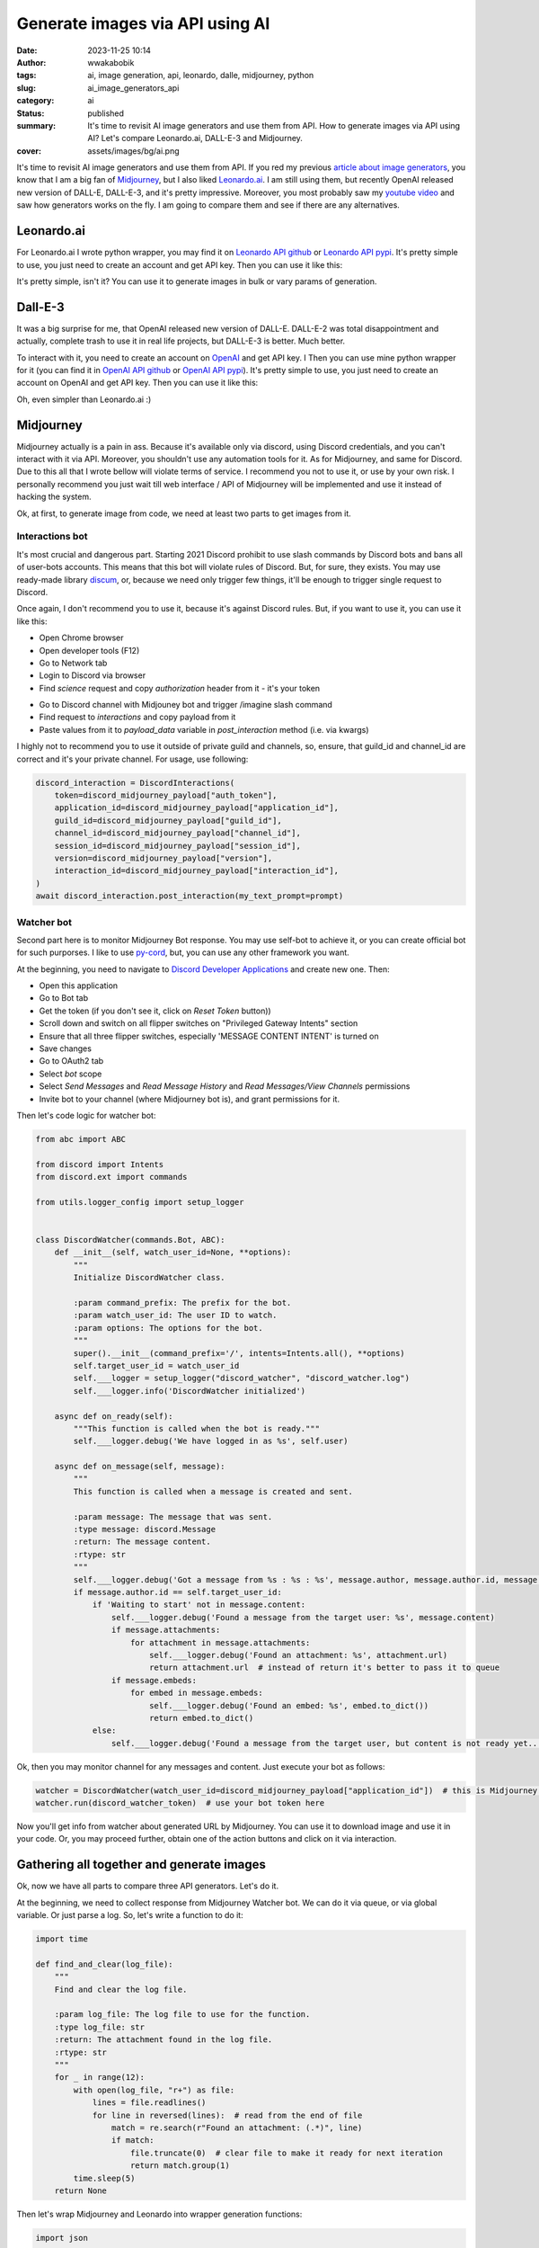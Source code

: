 ################################
Generate images via API using AI
################################
:date: 2023-11-25 10:14
:author: wwakabobik
:tags: ai, image generation, api, leonardo, dalle, midjourney, python
:slug: ai_image_generators_api
:category: ai
:status: published
:summary: It's time to revisit AI image generators and use them from API. How to generate images via API using AI? Let's compare Leonardo.ai, DALL-E-3 and Midjourney.
:cover: assets/images/bg/ai.png

It's time to revisit AI image generators and use them from API. If you red my previous `article about image generators`_, you know that I am a big fan of `Midjourney`_, but I also liked `Leonardo.ai`_. I am still using them, but recently OpenAI released new version of DALL-E, DALL-E-3, and it's pretty impressive. Moreover, you most probably saw my `youtube video`_ and saw how generators works on the fly. I am going to compare them and see if there are any alternatives.

Leonardo.ai
-----------

For Leonardo.ai I wrote python wrapper, you may find it on `Leonardo API github`_ or `Leonardo API pypi`_. It's pretty simple to use, you just need to create an account and get API key. Then you can use it like this:

.. code-block:: python
    # I'll use async api, but you can use sync one
    from leonardo_api import LeonardoAsync as Leonardo

    leonardo = Leonardo(auth_token=leonardo_token)  # init API
    response = await leonardo.get_user_info()  # get user info, if you need to know your ID, etc
    prompt = "a beautiful necromancer witch resurrects skeletons against the backdrop of a burning ruined castle"
    # Then trigger generation
    response = await leonardo.post_generations(
        prompt=prompt,
        num_images=2,
        negative_prompt="bright colors, good characters, positive",  # make sure it's not too negative
        model_id="e316348f-7773-490e-adcd-46757c738eb7",
        width=1024,
        height=1024,
        guidance_scale=7,  # it's better to be 7+-2
        prompt_magic=True,  # if you want smart enhancement of your prompt
    )
    # this will create generation job, you can check it's status, or use helper method to wait for it
    response = await leonardo.wait_for_image_generation(generation_id=response["sdGenerationJob"]["generationId"])
    print(json.dumps(response[0]["url"]))  # if you generate only one image, it will be not list, use response["url"]


It's pretty simple, isn't it? You can use it to generate images in bulk or vary params of generation.


Dall-E-3
--------

It was a big surprise for me, that OpenAI released new version of DALL-E. DALL-E-2 was total disappointment and actually, complete trash to use it in real life projects, but DALL-E-3 is better. Much better.

To interact with it, you need to create an account on `OpenAI`_ and get API key. I Then you can use mine python wrapper for it (you can find it in `OpenAI API github`_ or `OpenAI API pypi`_). It's pretty simple to use, you just need to create an account on OpenAI and get API key. Then you can use it like this:

.. code-block:: python
    from openai_python_api import DALLE

    dalle = DALLE(auth_token=oai_token, organization=oai_organization)  # by default model="dall-e-3"
    resp = await dalle.create_image_url("robocop (robot policeman, from 80s movie)")

Oh, even simpler than Leonardo.ai :)

Midjourney
----------

Midjourney actually is a pain in ass. Because it's available only via discord, using Discord credentials, and you can't interact with it via API. Moreover, you shouldn't use any automation tools for it. As for Midjourney, and same for Discord. Due to this all that I wrote bellow will violate terms of service. I recommend you not to use it, or use by your own risk. I personally recommend you just wait till web interface / API of Midjourney will be implemented and use it instead of hacking the system.

Ok, at first, to generate image from code, we need at least two parts to get images from it.

Interactions bot
================

It's most crucial and dangerous part. Starting 2021 Discord prohibit to use slash commands by Discord bots and bans all of user-bots accounts. This means that this bot will violate rules of Discord. But, for sure, they exists. You may use ready-made library `discum`_, or, because we need only trigger few things, it'll be enough to trigger single request to Discord.

.. code-block:: python
    import aiohttp


    class DiscordInteractions:
        """"""
        def __init__(self, token, **kwargs):
            """
            Initialize DiscordInteractions class.

            :param token: The token to use for authorization.
            :param kwargs: The default parameters for the interaction.
            """
            self.token = token
            self.headers = {"authorization": self.token}
            self.url = "https://discord.com/api/v9/interactions"
            self.default_params = kwargs

        async def post_interaction(self, my_text_prompt, **kwargs):
            """
            Post any discord interaction.

            :param my_text_prompt: The text prompt to post.
            :type my_text_prompt: str
            :param kwargs: The parameters for the interaction.
            :return: The response from the interaction.
            """
            params = {**self.default_params, **kwargs}

            payload_data = {
                "type": 2,
                "application_id": params.get('application_id'),
                "guild_id": params.get('guild_id'),
                "channel_id": params.get('channel_id'),
                "session_id": params.get('session_id'),
                "data": {
                    "version": params.get('version'),
                    "id": params.get('interaction_id'),
                    "name": "imagine",
                    "type": 1,
                    "options": [
                        {
                            "type": 3,
                            "name": "prompt",
                            "value": my_text_prompt
                        }
                    ]
                }
            }

            async with aiohttp.ClientSession() as session:
                async with session.post(self.url, json=payload_data, headers=self.headers) as resp:
                    if resp.status != 200 and resp.status != 204:
                        raise ValueError(f"Request failed with status code {resp.status}")


Once again, I don't recommend you to use it, because it's against Discord rules. But, if you want to use it, you can use it like this:

* Open Chrome browser
* Open developer tools (F12)
* Go to Network tab
* Login to Discord via browser
* Find `science` request and copy `authorization` header from it - it's your token

.. image:: /assets/images/articles/ai/image_generators_api/discord_token.jpg
    :alt: Discord token

* Go to Discord channel with Midjouney bot and trigger /imagine slash command
* Find request to `interactions` and copy payload from it
* Paste values from it to `payload_data` variable in `post_interaction` method (i.e. via kwargs)

.. image:: /assets/images/articles/ai/image_generators_api/discord_payload.jpg
    :alt: Discord payload

I highly not to recommend you to use it outside of private guild and channels, so, ensure, that guild_id and channel_id are correct and it's your private channel. For usage, use following:

.. code-block:: python

    discord_interaction = DiscordInteractions(
        token=discord_midjourney_payload["auth_token"],
        application_id=discord_midjourney_payload["application_id"],
        guild_id=discord_midjourney_payload["guild_id"],
        channel_id=discord_midjourney_payload["channel_id"],
        session_id=discord_midjourney_payload["session_id"],
        version=discord_midjourney_payload["version"],
        interaction_id=discord_midjourney_payload["interaction_id"],
    )
    await discord_interaction.post_interaction(my_text_prompt=prompt)


Watcher bot
===========

Second part here is to monitor Midjourney Bot response. You may use self-bot to achieve it, or you can create official bot for such purporses. I like to use `py-cord`_, but, you can use any other framework you want.

At the beginning, you need to navigate to `Discord Developer Applications`_ and create new one. Then:

* Open this application
* Go to Bot tab
* Get the token (if you don't see it, click on `Reset Token` button))
* Scroll down and switch on all flipper switches on "Privileged Gateway Intents" section
* Ensure that all three flipper switches, especially 'MESSAGE CONTENT INTENT' is turned on
* Save changes
* Go to OAuth2 tab
* Select `bot` scope
* Select `Send Messages` and `Read Message History` and `Read Messages/View Channels` permissions
* Invite bot to your channel (where Midjourney bot is), and grant permissions for it.

.. image:: /assets/images/articles/ai/image_generators_api/discord_watcher_bot.jpg
    :alt: Discord watcher bot

Then let's code logic for watcher bot:

.. code-block:: python

    from abc import ABC

    from discord import Intents
    from discord.ext import commands

    from utils.logger_config import setup_logger


    class DiscordWatcher(commands.Bot, ABC):
        def __init__(self, watch_user_id=None, **options):
            """
            Initialize DiscordWatcher class.

            :param command_prefix: The prefix for the bot.
            :param watch_user_id: The user ID to watch.
            :param options: The options for the bot.
            """
            super().__init__(command_prefix='/', intents=Intents.all(), **options)
            self.target_user_id = watch_user_id
            self.___logger = setup_logger("discord_watcher", "discord_watcher.log")
            self.___logger.info('DiscordWatcher initialized')

        async def on_ready(self):
            """This function is called when the bot is ready."""
            self.___logger.debug('We have logged in as %s', self.user)

        async def on_message(self, message):
            """
            This function is called when a message is created and sent.

            :param message: The message that was sent.
            :type message: discord.Message
            :return: The message content.
            :rtype: str
            """
            self.___logger.debug('Got a message from %s : %s : %s', message.author, message.author.id, message.content)
            if message.author.id == self.target_user_id:
                if 'Waiting to start' not in message.content:
                    self.___logger.debug('Found a message from the target user: %s', message.content)
                    if message.attachments:
                        for attachment in message.attachments:
                            self.___logger.debug('Found an attachment: %s', attachment.url)
                            return attachment.url  # instead of return it's better to pass it to queue
                    if message.embeds:
                        for embed in message.embeds:
                            self.___logger.debug('Found an embed: %s', embed.to_dict())
                            return embed.to_dict()
                else:
                    self.___logger.debug('Found a message from the target user, but content is not ready yet...')

Ok, then you may monitor channel for any messages and content. Just execute your bot as follows:

.. code-block:: python

    watcher = DiscordWatcher(watch_user_id=discord_midjourney_payload["application_id"])  # this is Midjourney bot ID
    watcher.run(discord_watcher_token)  # use your bot token here

Now you'll get info from watcher about generated URL by Midjourney. You can use it to download image and use it in your code. Or, you may proceed further, obtain one of the action buttons and click on it via interaction.

Gathering all together and generate images
------------------------------------------

Ok, now we have all parts to compare three API generators. Let's do it.

At the beginning, we need to collect response from Midjourney Watcher bot. We can do it via queue, or via global variable. Or just parse a log. So, let's write a function to do it:

.. code-block:: python

    import time

    def find_and_clear(log_file):
        """
        Find and clear the log file.

        :param log_file: The log file to use for the function.
        :type log_file: str
        :return: The attachment found in the log file.
        :rtype: str
        """
        for _ in range(12):
            with open(log_file, "r+") as file:
                lines = file.readlines()
                for line in reversed(lines):  # read from the end of file
                    match = re.search(r"Found an attachment: (.*)", line)
                    if match:
                        file.truncate(0)  # clear file to make it ready for next iteration
                        return match.group(1)
            time.sleep(5)
        return None

Then let's wrap Midjourney and Leonardo into wrapper generation functions:

.. code-block:: python

    import json


    async def midjourney_wrapper(prompt):
        """
        Wrapper for midjourney testing.

        :param prompt: The prompt to use for the function.
        """
        discord = DiscordInteractions(
            token=discord_midjourney_payload["auth_token"],
            application_id=discord_midjourney_payload["application_id"],
            guild_id=discord_midjourney_payload["guild_id"],
            channel_id=discord_midjourney_payload["channel_id"],
            session_id=discord_midjourney_payload["session_id"],
            version=discord_midjourney_payload["version"],
            interaction_id=discord_midjourney_payload["interaction_id"],
        )
        await discord.post_interaction(my_text_prompt=prompt)
        return find_and_clear(log_file="discord_watcher.log")


    async def leonardo_wrapper(prompt):
        response = await leonardo.post_generations(
            prompt=prompt,
            num_images=1,
            model_id="1e60896f-3c26-4296-8ecc-53e2afecc132",
            width=1024,
            height=1024,
            prompt_magic=True,
        )
        response = await leonardo.wait_for_image_generation(generation_id=response["sdGenerationJob"]["generationId"])
        return json.dumps(response["url"])

Ok, one more thing to do - let's save image from URL. I'll use `aiohttp` and `aiofiles` for it:

.. code-block:: python

    import aiofiles
    import aiohttp


    async def save_image_from_url(url, file_path):
        """
        Save image from url to file.

        :param url: The url to use for the function.
        :type url: str
        :param file_path: The file path to use for the function.
        :type file_path: str
        """
        async with aiohttp.ClientSession() as session:
            async with session.get(url) as response:
                if response.status == 200:
                    f = await aiofiles.open(file_path, mode="wb")
                    await f.write(await response.read())
                    await f.close()
                    print(f"Image successfully saved to {file_path}")
                    return file_path
                print(f"Unable to save image. HTTP response code: {response.status}")
                return None

Well, if DALLE API have such method, it'll be much easier to use it. But, it's not, so, let's use it as is. Last thing to do - gather all methods together and feed them with same prompts. But... you know... If you want to get good results, you need to use different prompts for different generators. Moreover, it's better to follow style guide for each generator. So, let's use different prompts for each generator. In case of Leonardo `promptmagic` and `alchemy` does a great job, but for DALLE and Midjourney it's better to use more detailed prompts. Due to that, why not to delegate it to AI? I'll use aBLT 'mAINA' bot for it. It's already trained to generate prompts for Midjourney and DALLE. So, I'll use `ablt_python_api`_ (`ablt_python_api github`_). So, let's use it:

.. code-block:: python

    import ssl

    import asyncio
    from ablt_python_api import ABLTApi_async as ABLTApi
    from leonardo_api import LeonardoAsync as Leonardo
    from openai_python_api.dalle import DALLE

    # Initialize the APIs
    ssl_context = ssl.create_default_context()
    ssl_context.check_hostname = False
    ssl_context.verify_mode = ssl.CERT_NONE
    dalle = DALLE(auth_token=oai_token, organization=oai_organization)
    leonardo = Leonardo(auth_token=leonardo_token)
    ablt = ABLTApi(bearer_token=ablt_token, ssl_context=ssl_context)


    async def generate_image():  # pylint: disable=too-many-locals
        """
        Generate image.

        :return: The image list with dict (contains url and filepathes).
        :rtype: list
        """
        prompts = (
            "beautiful and scary necromancer girl riding white unicorn",
            "draw a character that is a toast-mascot in cartoon style",
            "ai robots are fighting against humans in style of Pieter Bruegel",
        )
        image_list = []
        for index, prompt in enumerate(prompts):
            midjourney_prompt = await ablt.chat(
                bot_slug="maina",
                prompt=f"Please write a midjourney prompt with aspect ratio 1:1, realistic style: '{prompt}'. "
                f"Give me the prompt only, without any comments and descriptions. "
                f"Just prompt output for midjourney.",
                stream=False,
            ).__anext__()
            dalle_prompt = await ablt.chat(
                bot_slug="maina",
                prompt=f"Please write a dalle3 prompt: '{prompt}'. "
                f"Give me the prompt only, without any comments and descriptions. Just prompt output.",
                stream=False,
            ).__anext__()
            midjourney_prompt = midjourney_prompt.replace("`", "").replace("n", "")
            leonardo_image_url_coro = leonardo_wrapper(dalle_prompt)
            dalle3_image_url_coro = dalle.create_image_url(dalle_prompt)
            midjourney_image_url_coro = midjourney_wrapper(midjourney_prompt)
            leonardo_image_url, dalle3_image_url, midjourney_image_url = await asyncio.gather(
                leonardo_image_url_coro, dalle3_image_url_coro, midjourney_image_url_coro
            )
            leonardo_image_coro = save_image_from_url(leonardo_image_url[0], f"leonardo_image_{index}.png")
            dalle3_image_coro = save_image_from_url(dalle3_image_url[0], f"dalle3_image_{index}.png")
            midjourney_image_coro = save_image_from_url(midjourney_image_url, f"midjourney_image_{index}.png")
            leonardo_image, dalle3_image, midjourney_image = await asyncio.gather(
                leonardo_image_coro, dalle3_image_coro, midjourney_image_coro
            )
            image_list.append(
                {
                    "images": {"leonardo": leonardo_image, "dalle3": dalle3_image, "midjourney": midjourney_image},
                    "url": {
                        "leonardo": leonardo_image_url.strip("'").strip('"'),
                        "dalle3": dalle3_image_url.strip("'").strip('"'),
                        "midjourney": midjourney_image_url.strip("'").strip('"'),
                    },
                    "prompts": {"leonardo": dalle_prompt, "dalle3": dalle_prompt, "midjourney": midjourney_prompt},
                }
            )
        return image_list

Ok, now we have all parts to compare three API generators. Let's do it.

.. code-block:: python

    from pprint import pprint

    async def main():
        """Main function."""
        image_list = await generate_image()
        pprint(image_list)

    asyncio.run(main())

Image generation results
------------------------

"beautiful and scary necromancer girl riding white unicorn"
===========================================================

Simple prompt will lead to simple results, like image of some girl in dark dress riding horse. It's kinda boring. Enhanced prompt version of prompt will looks like:

For DALLE:

.. pull-quote::

    beautiful yet intimidating necromancer girl with flowing dark robes and glowing eyes, riding a majestic white unicorn with a twisted horn, amidst a swirling vortex of spectral souls and arcane symbols, under a moonlit, starless sky.

For Midjourney:

.. pull-quote::

    beautiful and scary white-haired necromancer girl with flaming eyes riding a white unicorn with long spiked twisted horn, realistic, dark lighting, --ar 1:1 --q 5 --v 5.2 --s 750

Midjourney:

.. image:: /assets/images/articles/ai/image_generators_api/midjourney_generation_0.png
    :alt: Midjourney's necromancer girl riding white unicorn

Leonardo:

.. image:: /assets/images/articles/ai/image_generators_api/leonardo_generation_0.jpg
    :alt: Leonardos's necromancer girl riding white unicorn

DALLE:

.. image:: /assets/images/articles/ai/image_generators_api/dalle_generation_0.png
    :alt: DALL-E-3's necromancer girl riding white unicorn

All images looks good. To be fair, I like Midjourney's image more because of realistics, but it's just my personal opinion. DALLE's image is more related to prompt, but it looks like collage, and it's not a realistic at all. Leonardo's image is good, looks like dark fantasy or game art. In general, all images are good, just depends on your needs.

"draw a character that is a toast-mascot in cartoon style"
==========================================================

DALLE prompt:

.. pull-quote::

    A cartoon-style character designed as a whimsical toast-mascot, with butter-pat shoes, a cheerful smile, and a crusty bread texture, holding a jam jar in one hand and a butter knife in the other, set against a breakfast-themed backdrop with eggs and bacon

Midjourney prompt:

.. pull-quote::

    a character that is a toast-mascot, cartoon style, realistic textures, expressive face, standing pose, with a lice of butter, wearing a small chef hat, --ar 1:1 --q 2 --niji

Midjourney:

.. image:: /assets/images/articles/ai/image_generators_api/midjourney_generation_1.png
    :alt: Midjourney's toast-mascot

Leonardo:

.. image:: /assets/images/articles/ai/image_generators_api/leonardo_generation_1.jpg
    :alt: Leonardos's toast-mascot

DALLE:

.. image:: /assets/images/articles/ai/image_generators_api/dalle_generation_1.png
    :alt: DALL-E-3's toast-mascot

Well, cartoon style seems simpler to all models. Starting v5.2 all of Midjourney models seems to be more scenery and realistic, so, it looks like a cartoon movie, not just a drawing, and if you want to generate something like that, you need to take it into account even using niji model. Leonardo is good, looks like character from casual coop game like Overcooked. I like it. DALLE is good too, and, to be fair, much more clear, more relevant to prompt, as it was for first image. But still it have less stylization and creativity, to get more artistic results, you need to use more creative prompts.

"ai robots are fighting against humans in style of Pieter Bruegel"
===================================================================

DALLE prompt:

.. pull-quote::

    A horde of AI robots clashing with human warriors in a chaotic and detailed landscape reminiscent of Pieter Bruegel's style, with an emphasis on the tumult of the battle and the contrast between the mechanical forms of the robots and the organic figures of the humans, set against a backdrop of a 16th-century European village.

Midjourney prompt:

.. pull-quote::

    ai robots, human warriors, epic battle, Bruegel style, dynamic composition, 16th-century European landscape, dark dramatic clouds, earthy color palette, metallic textures, --ar 1:1 --v 5 --q 5

Midjourney:

.. image:: /assets/images/articles/ai/image_generators_api/midjourney_generation_2.png
    :alt: Midjourney's robots fighting against humans

Leonardo:

.. image:: /assets/images/articles/ai/image_generators_api/leonardo_generation_2.jpg
    :alt: Leonardos's robots fighting against humans

DALLE:

.. image:: /assets/images/articles/ai/image_generators_api/dalle_generation_2.png
    :alt: DALL-E-3's robots fighting against humans

I expect nothing from models, just something  like similar to topic. Something quite absourdistic, like suffering middle ages art. And I was surprised by results. Midjourney image have quite a lot of details, strange, scary robots and brave medieval humans. I looked it for a several minutes to get all details. Colors are great too. Leonardo is quite average. It's accurate, some medieval landscape, some robot-like creatures and... probably some humans defending the castle. Well, if I saw it in internet, I'll probably just scroll it through. DALLE image much more strange and atmospheric. It's like some kind of surrealistic art. I like it, but background details a bit messy, with generation errors, but, who cares - it's kind a normal for Breugel's style.

Summarizing generations I may say that all models works fine, especially with enriched prompts. In average, I still like Midjourney more, but recent DALLE-3 it's breakthrough indeed. It's much more accurate and more creative rather than Leonardo, but you need to be careful with it.

.. image:: /assets/images/articles/ai/image_generators_api/dalle_generation_0_alt.png
    :alt: DALL-E-3 vision of necromancer girl

As you can see, it contains unique details and vision, like attention to horse hair or moss on trees. It's impressive. But some details may still looks like collage, so, you need to be careful with it. And, of course regenerate, repeat and variate...

Create variations
-----------------

All of the models is able to create variations. Simplest here is Midjourney. All you need to do is to pass same (or a bit different from original) prompt and web link to any existing image (i.g. generated by Midjourney). It will be something like this:

.. code-block:: python

    async def get_midjourney_variations(image_list):
        """
        Get variations from midjourney images.

        :param image_list: The image list to use for the function.
        :type image_list: list
        :return: The variations from midjourney images.
        :rtype: list
        """
        variations = []
        for index, images in enumerate(image_list):
            midjourney_url = await midjourney_wrapper(f'{images["url"]["midjourney"]} {images["prompts"]["midjourney"]}')
            midjourney_file = await save_image_from_url(midjourney_url, f"midjourney_variation_{index}.png")
            variations.append({"url": midjourney_url.strip("'").strip('"'), "image": midjourney_file})
        return variations


For DALLE you may use any of `create_variation` methods, but I need to say that nowdays variations operated by DALL-E-2 and you may expect downgrade quality of your images. But due to that we have no choice, let's use it:

.. code-block:: python

    async def get_dalle_variations(image_list):
        """
        Get variations from dalle3 images.

        :param image_list: The image list to use for the function.
        :type image_list: list
        :return: The variations from dalle3 images.
        :rtype: list
        """
        variations = []
        dalle.default_model = None  # disable dall-e-3 because isn't supported for variations yet
        for index, images in enumerate(image_list):
            file_path = images["images"]["dalle3"]
            # you may also use dalle.create_variation_from_url_and_get_url(url), but it's won't work for dalle3 urls
            with open(file_path, "rb") as file:
                url = await dalle.create_variation_from_file_and_get_url(file)
                image = await save_image_from_url(url, f"dalle3_variation_{index}.png")
                variations.append({"url": url.strip("'").strip('"'), "image": image})
        return variations

For Leonardo you need to do same thing as for DALL-E, but the difference here that you may re-use seed (what may not be a good idea) or upload initial image to Leonardo and use it as seed. I'll use second approach:

.. code-block:: python

    async def get_leonardo_variations(image_list):
        """
        Get variations from leonardo images.

        :param image_list: The image list to use for the function.
        :type image_list: list
        :return: The variations from leonardo images.
        :rtype: list
        """
        variations = []
        for index, images in enumerate(image_list):
            image_file = images["images"]["leonardo"]
            leonardo_generation = await leonardo.upload_init_image(image_file)
            response = await leonardo.post_generations(
                prompt=images["prompts"]["leonardo"],
                num_images=1,
                model_id="1e60896f-3c26-4296-8ecc-53e2afecc132",
                width=1024,
                height=1024,
                prompt_magic=True,
                init_image_id=leonardo_generation,
            )
            response = await leonardo.wait_for_image_generation(generation_id=response["sdGenerationJob"]["generationId"])
            leonardo_url = json.dumps(response["url"])
            leonardo_file = await save_image_from_url(leonardo_url, f"leonardo_variation_{index}.png")
            variations.append({"url": leonardo_url, "image": leonardo_file})
        return variations

And, finally, let's gather all together:

.. code-block:: python

    async def generate_variations(image_list):
        """
        Generate variations.

        :return: The variations list.
        :rtype: list
        """

        dalle_variations_coro = get_dalle_variations(image_list)
        midjourney_variations_coro = get_midjourney_variations(image_list)
        leonardo_variations_coro = get_leonardo_variations(image_list)
        dalle_variations, midjourney_variations, leonardo_variations = await asyncio.gather(
            dalle_variations_coro, midjourney_variations_coro, leonardo_variations_coro
        )
        variations = []
        for leonardo_item, dalle_item, midjourney_item, image_item in zip(
            leonardo_variations, dalle_variations, midjourney_variations, image_list
        ):
            variations.append(
                {
                    "images": {
                        "leonardo": leonardo_item["image"],
                        "dalle3": dalle_item["image"],
                        "midjourney": midjourney_item["image"],
                    },
                    "url": {
                        "leonardo": leonardo_item["url"],
                        "dalle3": dalle_item["url"],
                        "midjourney": midjourney_item["url"],
                    },
                    "prompts": image_item["prompts"],
                }
            )
        return variations

    async def main():
        """Main function."""
        variation_list = await generate_variations(image_list)
        pprint(variation_list)

    asyncio.run(main())

Variations results
------------------

Brief explanation: variations usually is worse than regeneration with slight different prompt. Because during regeneration based on image model will lost some aspects of initial prompt, which may be much more significant for you. In other words, it's something like: "I want something like that you have, bot it should not be the same, surprise me". But, let's see what we have.

"beautiful and scary necromancer girl riding white unicorn"
===========================================================

Midjourney:

.. image:: /assets/images/articles/ai/image_generators_api/midjourney_variation_0.png
    :alt: Midjourney's necromancer girl riding white unicorn

Leonardo:

.. image:: /assets/images/articles/ai/image_generators_api/leonardo_variation_0.jpeg
    :alt: Leonardo's necromancer girl riding white unicorn

DALLE:

.. image:: /assets/images/articles/ai/image_generators_api/dalle_variation_0.png
    :alt: Dall-e-2's necromancer girl riding white unicorn

Midjourney lost dark side of girl, but in general still nice. Leonardo is best here - it's more accurate and more relevant to prompt, but in same time it's slightly different from original prompt. DALLE is not good at all, it looks blurry, some details lost, but, I may say that it have it's own charm.

"draw a character that is a toast-mascot in cartoon style"
==========================================================

Midjourney:

.. image:: /assets/images/articles/ai/image_generators_api/midjourney_variation_1.png
    :alt: Midjourney's toast-mascot

Leonardo:

.. image:: /assets/images/articles/ai/image_generators_api/leonardo_variation_1.jpg
    :alt: Leonardo's toast-mascot

DALLE:

.. image:: /assets/images/articles/ai/image_generators_api/dalle_variation_1.png
    :alt: Dall-e-2's toast-mascot

Same as first try, all models works fine. Midjourney is more realistic (may be even better related to initial query), Leonardo is more cartoonish, with more detailed bread, DALLE is simplified, but still a clear and nice character. All images are good, DALLE level looks like DALL-E-2 but still usable.

"ai robots are fighting against humans in style of Pieter Bruegel"
===================================================================

Midjourney:

.. image:: /assets/images/articles/ai/image_generators_api/midjourney_variation_2.png
    :alt: Midjourney's robots fighting against humans

Leonardo:

.. image:: /assets/images/articles/ai/image_generators_api/leonardo_variation_2.jpg
    :alt: Leonardo's robots fighting against humans

DALLE:

.. image:: /assets/images/articles/ai/image_generators_api/dalle_variation_2.png
    :alt: Dall-e-2's robots fighting against humans

Last try, and it most interesting. Midjourney is still good, some new details were added, like robot's helmet, but now seems there is a war between robots and reptiloids. I knew it! Leonardo is average again. It's ok, but I have nothing to say about it. DALLE iage now is complete mess and prompt ruined at all. So, fail. But I still like it, like a way of converting normal art to surrealistic, contemporary. Hm, strange thing, but as it is.

Conclusion
----------

Working with AI image generators via API is fun. It's fast, it's bulk, fast enough, it's relatively cheap than spending your time and tokens. All APIs in except of Midjourney is pretty simple to use, and you can use it in your projects. Midjourney is not, but it's still usable. I hope that Midjourney will release web interface and API soon, so, we'll be able to use it in our real-world projects. So, I hope you liked my experiments, more to come...

.. _article about image generators: https://wwakabobik.github.io/2023/08/ai_image_generators/
.. _Midjourney: https://midjourney.com/
.. _Leonardo.ai: https://leonardo.ai/
.. _Leonardo API github: https://github.com/wwakabobik/leonardo_api
.. _Leonardo API pypi: https://pypi.org/project/leonardo-api/
.. _OpenAI: https://openai.com/
.. _OpenAI API github: https://github.com/wwakabobik/openai_api
.. _OpenAI API pypi: https://pypi.org/project/openai-python-api/
.. _youtube video: https://www.youtube.com/watch?v=Ph7E`QSZPmGc
.. _discum: https://pypi.org/project/discum/
.. _py-cord: https://pypi.org/project/py-cord/
.. _Discord Developer Applications: https://discord.com/developers/applications/
.. _ablt_python_api: https://pypi.org/project/ablt-python-api/
.. _ablt_python_api github: https://github.com/ablt-ai/ablt_python_api
